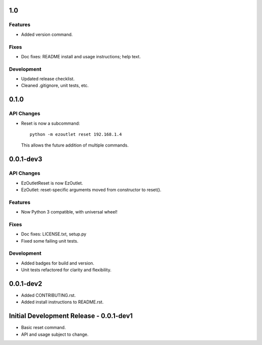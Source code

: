 1.0
===
Features
--------
-  Added version command.

Fixes
-----
-  Doc fixes: README install and usage instructions; help text.

Development
-----------
-  Updated release checklist.
-  Cleaned .gitignore, unit tests, etc.

0.1.0
=====
API Changes
-----------
-  Reset is now a subcommand:
   ::

      python -m ezoutlet reset 192.168.1.4

   This allows the future addition of multiple commands.

0.0.1-dev3
==========
API Changes
-----------
-  EzOutletReset is now EzOutlet.
-  EzOutlet: reset-specific arguments moved from constructor to reset().

Features
--------
-  Now Python 3 compatible, with universal wheel!

Fixes
-----
-  Doc fixes: LICENSE.txt, setup.py
-  Fixed some failing unit tests.

Development
-----------
-  Added badges for build and version.
-  Unit tests refactored for clarity and flexibility.

0.0.1-dev2
==========

-  Added CONTRIBUTING.rst.
-  Added install instructions to README.rst.

Initial Development Release - 0.0.1-dev1
========================================

-  Basic reset command.
-  API and usage subject to change.
